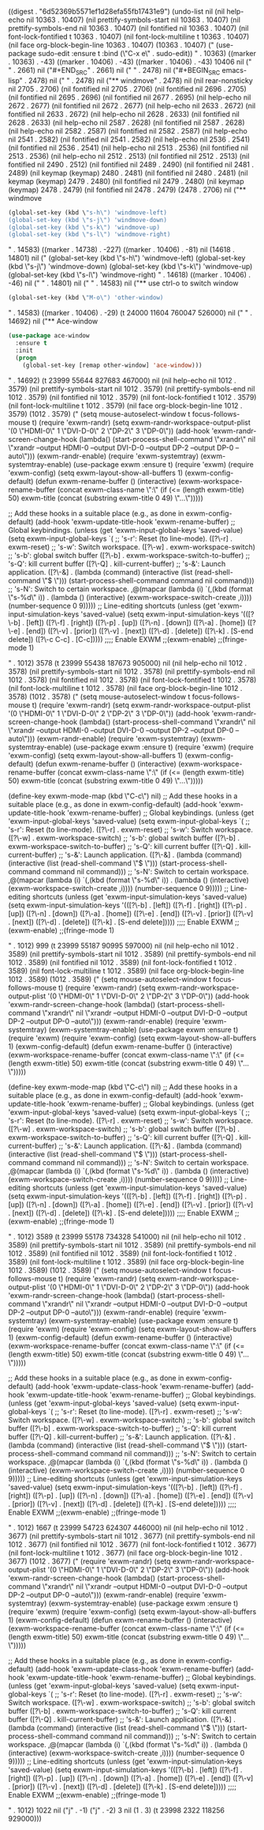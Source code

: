
((digest . "6d52369b5571ef1d28efa55fb17431e9") (undo-list nil (nil help-echo nil 10363 . 10407) (nil prettify-symbols-start nil 10363 . 10407) (nil prettify-symbols-end nil 10363 . 10407) (nil fontified nil 10363 . 10407) (nil font-lock-fontified t 10363 . 10407) (nil font-lock-multiline t 10363 . 10407) (nil face org-block-begin-line 10363 . 10407) (10363 . 10407) ("  (use-package sudo-edit
    :ensure t
    :bind (\"C-x e\" . sudo-edit))
" . 10363) ((marker . 10363) . -43) ((marker . 10406) . -43) ((marker . 10406) . -43) 10406 nil ("
" . 2661) nil ("#+END_SRC" . 2661) nil ("
" . 2478) nil ("#+BEGIN_SRC emacs-lisp" . 2478) nil ("
" . 2478) nil ("** windmove" . 2478) nil (nil rear-nonsticky nil 2705 . 2706) (nil fontified nil 2705 . 2706) (nil fontified nil 2696 . 2705) (nil fontified nil 2695 . 2696) (nil fontified nil 2677 . 2695) (nil help-echo nil 2672 . 2677) (nil fontified nil 2672 . 2677) (nil help-echo nil 2633 . 2672) (nil fontified nil 2633 . 2672) (nil help-echo nil 2628 . 2633) (nil fontified nil 2628 . 2633) (nil help-echo nil 2587 . 2628) (nil fontified nil 2587 . 2628) (nil help-echo nil 2582 . 2587) (nil fontified nil 2582 . 2587) (nil help-echo nil 2541 . 2582) (nil fontified nil 2541 . 2582) (nil help-echo nil 2536 . 2541) (nil fontified nil 2536 . 2541) (nil help-echo nil 2513 . 2536) (nil fontified nil 2513 . 2536) (nil help-echo nil 2512 . 2513) (nil fontified nil 2512 . 2513) (nil fontified nil 2490 . 2512) (nil fontified nil 2489 . 2490) (nil fontified nil 2481 . 2489) (nil keymap (keymap) 2480 . 2481) (nil fontified nil 2480 . 2481) (nil keymap (keymap) 2479 . 2480) (nil fontified nil 2479 . 2480) (nil keymap (keymap) 2478 . 2479) (nil fontified nil 2478 . 2479) (2478 . 2706) nil ("** windmove
#+BEGIN_SRC emacs-lisp
  (global-set-key (kbd \"s-h\") 'windmove-left)
  (global-set-key (kbd \"s-j\") 'windmove-down)
  (global-set-key (kbd \"s-k\") 'windmove-up)
  (global-set-key (kbd \"s-l\") 'windmove-right)
#+END_SRC
" . 14583) ((marker . 14738) . -227) ((marker . 10406) . -81) nil (14618 . 14801) nil ("  (global-set-key (kbd \"s-h\") 'windmove-left)
  (global-set-key (kbd \"s-j\") 'windmove-down)
  (global-set-key (kbd \"s-k\") 'windmove-up)
  (global-set-key (kbd \"s-l\") 'windmove-right)
" . 14618) ((marker . 10406) . -46) nil ("
" . 14801) nil ("
" . 14583) nil ("** use ctrl-o to switch window
#+BEGIN_SRC emacs-lisp
  (global-set-key (kbd \"M-o\") 'other-window)
#+END_SRC" . 14583) ((marker . 10406) . -29) (t 24000 11604 760047 526000) nil ("
" . 14692) nil ("** Ace-window
#+BEGIN_SRC emacs-lisp
  (use-package ace-window
    :ensure t
    :init
    (progn
      (global-set-key [remap other-window] 'ace-window)))
#+END_SRC" . 14692) (t 23999 55644 827683 467000) nil (nil help-echo nil 1012 . 3579) (nil prettify-symbols-start nil 1012 . 3579) (nil prettify-symbols-end nil 1012 . 3579) (nil fontified nil 1012 . 3579) (nil font-lock-fontified t 1012 . 3579) (nil font-lock-multiline t 1012 . 3579) (nil face org-block-begin-line 1012 . 3579) (1012 . 3579) ("  (setq mouse-autoselect-window t
        focus-follows-mouse t)
  (require 'exwm-randr)
  (setq exwm-randr-workspace-output-plist
        '(0 \"HDMI-0\" 1 \"DVI-D-0\" 2 \"DP-2\" 3 \"DP-0\"))
  (add-hook 'exwm-randr-screen-change-hook
            (lambda()
              (start-process-shell-command
               \"xrandr\" nil \"xrandr --output HDMI-0 --output DVI-D-0 --output DP-2 --output DP-0 --auto\")))
  (exwm-randr-enable)
  (require 'exwm-systemtray)
  (exwm-systemtray-enable)
  (use-package exwm
    :ensure t)
  (require 'exwm)
  (require 'exwm-config)
  (setq exwm-layout-show-all-buffers 1)
  (exwm-config-default)
  (defun exwm-rename-buffer ()
    (interactive)
    (exwm-workspace-rename-buffer
     (concat exwm-class-name \":\"
             (if (<= (length exwm-title) 50) exwm-title
               (concat (substring exwm-title 0 49) \"...\")))))

  ;; Add these hooks in a suitable place (e.g., as done in exwm-config-default)
  (add-hook 'exwm-update-title-hook 'exwm-rename-buffer)
  ;; Global keybindings.
  (unless (get 'exwm-input-global-keys 'saved-value)
    (setq exwm-input-global-keys
          `(
            ;; 's-r': Reset (to line-mode).
            ([?\\s-r] . exwm-reset)
            ;; 's-w': Switch workspace.
            ([?\\s-w] . exwm-workspace-switch)
            ;; 's-b': global switch buffer
            ([?\\s-b] . exwm-workspace-switch-to-buffer)
            ;; 's-Q': kill current buffer
            ([?\\s-Q] . kill-current-buffer)
            ;; 's-&': Launch application.
            ([?\\s-&] . (lambda (command)
                         (interactive (list (read-shell-command \"$ \")))
                         (start-process-shell-command command nil command)))
            ;; 's-N': Switch to certain workspace.
            ,@(mapcar (lambda (i)
                        `(,(kbd (format \"s-%d\" i)) .
                          (lambda ()
                            (interactive)
                            (exwm-workspace-switch-create ,i))))
                      (number-sequence 0 9)))))
  ;; Line-editing shortcuts
  (unless (get 'exwm-input-simulation-keys 'saved-value)
    (setq exwm-input-simulation-keys
          '(([?\\C-b] . [left])
            ([?\\C-f] . [right])
            ([?\\C-p] . [up])
            ([?\\C-n] . [down])
            ([?\\C-a] . [home])
            ([?\\C-e] . [end])
            ([?\\M-v] . [prior])
            ([?\\C-v] . [next])
            ([?\\C-d] . [delete])
            ([?\\C-k] . [S-end delete])
            ([?\\C-c C-c] . [C-c]))))
    ;;;; Enable EXWM
  ;;(exwm-enable)
  ;;(fringe-mode 1)

" . 1012) 3578 (t 23999 55438 187673 905000) nil (nil help-echo nil 1012 . 3578) (nil prettify-symbols-start nil 1012 . 3578) (nil prettify-symbols-end nil 1012 . 3578) (nil fontified nil 1012 . 3578) (nil font-lock-fontified t 1012 . 3578) (nil font-lock-multiline t 1012 . 3578) (nil face org-block-begin-line 1012 . 3578) (1012 . 3578) ("  (setq mouse-autoselect-window t
        focus-follows-mouse t)
  (require 'exwm-randr)
  (setq exwm-randr-workspace-output-plist
        '(0 \"HDMI-0\" 1 \"DVI-D-0\" 2 \"DP-2\" 3 \"DP-0\"))
  (add-hook 'exwm-randr-screen-change-hook
            (lambda()
              (start-process-shell-command
               \"xrandr\" nil \"xrandr --output HDMI-0 --output DVI-D-0 --output DP-2 --output DP-0 --auto\")))
  (exwm-randr-enable)
  (require 'exwm-systemtray)
  (exwm-systemtray-enable)
  (use-package exwm
    :ensure t)
  (require 'exwm)
  (require 'exwm-config)
  (setq exwm-layout-show-all-buffers 1)
  (exwm-config-default)
  (defun exwm-rename-buffer ()
    (interactive)
    (exwm-workspace-rename-buffer
     (concat exwm-class-name \":\"
             (if (<= (length exwm-title) 50) exwm-title
               (concat (substring exwm-title 0 49) \"...\")))))

  (define-key exwm-mode-map (kbd \"C-c\") nil)
  ;; Add these hooks in a suitable place (e.g., as done in exwm-config-default)
  (add-hook 'exwm-update-title-hook 'exwm-rename-buffer)
  ;; Global keybindings.
  (unless (get 'exwm-input-global-keys 'saved-value)
    (setq exwm-input-global-keys
          `(
            ;; 's-r': Reset (to line-mode).
            ([?\\s-r] . exwm-reset)
            ;; 's-w': Switch workspace.
            ([?\\s-w] . exwm-workspace-switch)
            ;; 's-b': global switch buffer
            ([?\\s-b] . exwm-workspace-switch-to-buffer)
            ;; 's-Q': kill current buffer
            ([?\\s-Q] . kill-current-buffer)
            ;; 's-&': Launch application.
            ([?\\s-&] . (lambda (command)
                         (interactive (list (read-shell-command \"$ \")))
                         (start-process-shell-command command nil command)))
            ;; 's-N': Switch to certain workspace.
            ,@(mapcar (lambda (i)
                        `(,(kbd (format \"s-%d\" i)) .
                          (lambda ()
                            (interactive)
                            (exwm-workspace-switch-create ,i))))
                      (number-sequence 0 9)))))
  ;; Line-editing shortcuts
  (unless (get 'exwm-input-simulation-keys 'saved-value)
    (setq exwm-input-simulation-keys
          '(([?\\C-b] . [left])
            ([?\\C-f] . [right])
            ([?\\C-p] . [up])
            ([?\\C-n] . [down])
            ([?\\C-a] . [home])
            ([?\\C-e] . [end])
            ([?\\M-v] . [prior])
            ([?\\C-v] . [next])
            ([?\\C-d] . [delete])
            ([?\\C-k] . [S-end delete]))))
    ;;;; Enable EXWM
  ;;(exwm-enable)
  ;;(fringe-mode 1)

" . 1012) 999 (t 23999 55187 90995 597000) nil (nil help-echo nil 1012 . 3589) (nil prettify-symbols-start nil 1012 . 3589) (nil prettify-symbols-end nil 1012 . 3589) (nil fontified nil 1012 . 3589) (nil font-lock-fontified t 1012 . 3589) (nil font-lock-multiline t 1012 . 3589) (nil face org-block-begin-line 1012 . 3589) (1012 . 3589) ("  (setq mouse-autoselect-window t
        focus-follows-mouse t)
  (require 'exwm-randr)
  (setq exwm-randr-workspace-output-plist
        '(0 \"HDMI-0\" 1 \"DVI-D-0\" 2 \"DP-2\" 3 \"DP-0\"))
  (add-hook 'exwm-randr-screen-change-hook
            (lambda()
              (start-process-shell-command
               \"xrandr\" nil \"xrandr --output HDMI-0 --output DVI-D-0 --output DP-2 --output DP-0 --auto\")))
  (exwm-randr-enable)
  (require 'exwm-systemtray)
  (exwm-systemtray-enable)
  (use-package exwm
    :ensure t)
  (require 'exwm)
  (require 'exwm-config)
  (setq exwm-layout-show-all-buffers 1)
  (exwm-config-default)
  (defun exwm-rename-buffer ()
    (interactive)
    (exwm-workspace-rename-buffer
     (concat exwm-class-name \":\"
             (if (<= (length exwm-title) 50) exwm-title
               (concat (substring exwm-title 0 49) \"...\")))))

  (define-key exwm-mode-map (kbd \"C-c\") nil)
  ;; Add these hooks in a suitable place (e.g., as done in exwm-config-default)
  (add-hook 'exwm-update-title-hook 'exwm-rename-buffer)
  ;; Global keybindings.
  (unless (get 'exwm-input-global-keys 'saved-value)
    (setq exwm-input-global-keys
          `(
            ;; 's-r': Reset (to line-mode).
            ([?\\s-r] . exwm-reset)
            ;; 's-w': Switch workspace.
            ([?\\s-w] . exwm-workspace-switch)
            ;; 's-b': global switch buffer
            ([?\\s-b] . exwm-workspace-switch-to-buffer)
            ;; 's-Q': kill current buffer
            ([?\\s-Q] . kill-current-buffer)
            ;; 's-&': Launch application.
            ([?\\s-&] . (lambda (command)
                         (interactive (list (read-shell-command \"$ \")))
                         (start-process-shell-command command nil command)))
            ;; 's-N': Switch to certain workspace.
            ,@(mapcar (lambda (i)
                        `(,(kbd (format \"s-%d\" i)) .
                          (lambda ()
                            (interactive)
                            (exwm-workspace-switch-create ,i))))
                      (number-sequence 0 9)))))
  ;; Line-editing shortcuts
  (unless (get 'exwm-input-simulation-keys 'saved-value)
    (setq exwm-input-simulation-keys
          '(([?\\C-b] . [left])
            ([?\\C-f] . [right])
            ([?\\C-p] . [up])
            ([?\\C-n] . [down])
            ([?\\C-a] . [home])
            ([?\\C-e] . [end])
            ([?\\M-v] . [prior])
            ([?\\C-v] . [next])
            ([?\\C-d] . [delete])
            ([?\\C-k] . [S-end delete]))))
    ;;;; Enable EXWM
  ;;(exwm-enable)
  ;;(fringe-mode 1)

" . 1012) 3589 (t 23999 55178 734328 541000) nil (nil help-echo nil 1012 . 3589) (nil prettify-symbols-start nil 1012 . 3589) (nil prettify-symbols-end nil 1012 . 3589) (nil fontified nil 1012 . 3589) (nil font-lock-fontified t 1012 . 3589) (nil font-lock-multiline t 1012 . 3589) (nil face org-block-begin-line 1012 . 3589) (1012 . 3589) ("  (setq mouse-autoselect-window t
        focus-follows-mouse t)
  (require 'exwm-randr)
  (setq exwm-randr-workspace-output-plist
        '(0 \"HDMI-0\" 1 \"DVI-D-0\" 2 \"DP-2\" 3 \"DP-0\"))
  (add-hook 'exwm-randr-screen-change-hook
            (lambda()
              (start-process-shell-command
               \"xrandr\" nil \"xrandr --output HDMI-0 --output DVI-D-0 --output DP-2 --output DP-0 --auto\")))
  (exwm-randr-enable)
  (require 'exwm-systemtray)
  (exwm-systemtray-enable)
  (use-package exwm
    :ensure t)
  (require 'exwm)
  (require 'exwm-config)
  (setq exwm-layout-show-all-buffers 1)
  (exwm-config-default)
  (defun exwm-rename-buffer ()
    (interactive)
    (exwm-workspace-rename-buffer
     (concat exwm-class-name \":\"
             (if (<= (length exwm-title) 50) exwm-title
               (concat (substring exwm-title 0 49) \"...\")))))

  ;; Add these hooks in a suitable place (e.g., as done in exwm-config-default)
  (add-hook 'exwm-update-class-hook 'exwm-rename-buffer)
  (add-hook 'exwm-update-title-hook 'exwm-rename-buffer)
    ;; Global keybindings.
    (unless (get 'exwm-input-global-keys 'saved-value)
      (setq exwm-input-global-keys
            `(
              ;; 's-r': Reset (to line-mode).
              ([?\\s-r] . exwm-reset)
              ;; 's-w': Switch workspace.
              ([?\\s-w] . exwm-workspace-switch)
              ;; 's-b': global switch buffer
              ([?\\s-b] . exwm-workspace-switch-to-buffer)
              ;; 's-Q': kill current buffer
              ([?\\s-Q] . kill-current-buffer)
              ;; 's-&': Launch application.
              ([?\\s-&] . (lambda (command)
                           (interactive (list (read-shell-command \"$ \")))
                           (start-process-shell-command command nil command)))
              ;; 's-N': Switch to certain workspace.
              ,@(mapcar (lambda (i)
                          `(,(kbd (format \"s-%d\" i)) .
                            (lambda ()
                              (interactive)
                              (exwm-workspace-switch-create ,i))))
                        (number-sequence 0 9)))))
    ;; Line-editing shortcuts
    (unless (get 'exwm-input-simulation-keys 'saved-value)
      (setq exwm-input-simulation-keys
            '(([?\\C-b] . [left])
              ([?\\C-f] . [right])
              ([?\\C-p] . [up])
              ([?\\C-n] . [down])
              ([?\\C-a] . [home])
              ([?\\C-e] . [end])
              ([?\\M-v] . [prior])
              ([?\\C-v] . [next])
              ([?\\C-d] . [delete])
              ([?\\C-k] . [S-end delete]))))
    ;;;; Enable EXWM
    ;;(exwm-enable)
    ;;(fringe-mode 1)

" . 1012) 1667 (t 23999 54723 624307 446000) nil (nil help-echo nil 1012 . 3677) (nil prettify-symbols-start nil 1012 . 3677) (nil prettify-symbols-end nil 1012 . 3677) (nil fontified nil 1012 . 3677) (nil font-lock-fontified t 1012 . 3677) (nil font-lock-multiline t 1012 . 3677) (nil face org-block-begin-line 1012 . 3677) (1012 . 3677) ("  (require 'exwm-randr)
  (setq exwm-randr-workspace-output-plist
        '(0 \"HDMI-0\" 1 \"DVI-D-0\" 2 \"DP-2\" 3 \"DP-0\"))
  (add-hook 'exwm-randr-screen-change-hook
            (lambda()
              (start-process-shell-command
               \"xrandr\" nil \"xrandr --output HDMI-0 --output DVI-D-0 --output DP-2 --output DP-0 --auto\")))
  (exwm-randr-enable)
  (require 'exwm-systemtray)
  (exwm-systemtray-enable)
  (use-package exwm
    :ensure t)
  (require 'exwm)
  (require 'exwm-config)
  (setq exwm-layout-show-all-buffers 1)
  (exwm-config-default)
(defun exwm-rename-buffer ()
  (interactive)
  (exwm-workspace-rename-buffer
   (concat exwm-class-name \":\"
           (if (<= (length exwm-title) 50) exwm-title
             (concat (substring exwm-title 0 49) \"...\")))))

;; Add these hooks in a suitable place (e.g., as done in exwm-config-default)
(add-hook 'exwm-update-class-hook 'exwm-rename-buffer)
(add-hook 'exwm-update-title-hook 'exwm-rename-buffer)
  ;; Global keybindings.
  (unless (get 'exwm-input-global-keys 'saved-value)
    (setq exwm-input-global-keys
          `(
            ;; 's-r': Reset (to line-mode).
            ([?\\s-r] . exwm-reset)
            ;; 's-w': Switch workspace.
            ([?\\s-w] . exwm-workspace-switch)
            ;; 's-b': global switch buffer
            ([?\\s-b] . exwm-workspace-switch-to-buffer)
            ;; 's-Q': kill current buffer
            ([?\\s-Q] . kill-current-buffer)
            ;; 's-&': Launch application.
            ([?\\s-&] . (lambda (command)
                         (interactive (list (read-shell-command \"$ \")))
                         (start-process-shell-command command nil command)))
            ;; 's-N': Switch to certain workspace.
            ,@(mapcar (lambda (i)
                        `(,(kbd (format \"s-%d\" i)) .
                          (lambda ()
                            (interactive)
                            (exwm-workspace-switch-create ,i))))
                      (number-sequence 0 9)))))
  ;; Line-editing shortcuts
  (unless (get 'exwm-input-simulation-keys 'saved-value)
    (setq exwm-input-simulation-keys
          '(([?\\C-b] . [left])
            ([?\\C-f] . [right])
            ([?\\C-p] . [up])
            ([?\\C-n] . [down])
            ([?\\C-a] . [home])
            ([?\\C-e] . [end])
            ([?\\M-v] . [prior])
            ([?\\C-v] . [next])
            ([?\\C-d] . [delete])
            ([?\\C-k] . [S-end delete]))))
  ;;;; Enable EXWM
  ;;(exwm-enable)
  ;;(fringe-mode 1)

" . 1012) 1022 nil ("j" . -1) ("j" . -2) 3 nil (1 . 3) (t 23998 2322 118256 929000)))
